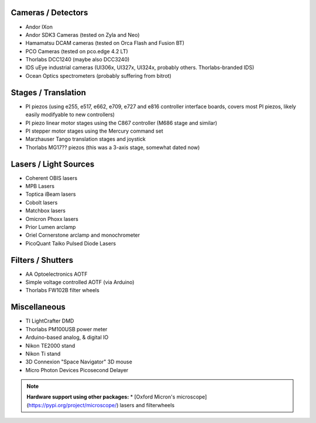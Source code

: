 
Cameras / Detectors
===================
* Andor IXon
* Andor SDK3 Cameras (tested on Zyla and Neo)
* Hamamatsu DCAM cameras (tested on Orca Flash and Fusion BT)
* PCO Cameras (tested on pco.edge 4.2 LT)
* Thorlabs DCC1240 (maybe also DCC3240)
* IDS uEye industrial cameras (UI306x, UI327x, UI324x, probably others. Thorlabs-branded IDS)
* Ocean Optics spectrometers (probably suffering from bitrot)

Stages / Translation
====================
* PI piezos (using e255, e517, e662, e709, e727 and e816 controller interface boards, covers most PI piezos, likely easily modifyable to new controllers)
* PI piezo linear motor stages using the C867 controller (M686 stage and similar)
* PI stepper motor stages using the Mercury command set
* Marzhauser Tango translation stages and joystick
* Thorlabs MG17?? piezos (this was a 3-axis stage, somewhat dated now)

Lasers / Light Sources
======================
* Coherent OBIS lasers
* MPB Lasers
* Toptica iBeam lasers
* Cobolt lasers
* Matchbox lasers
* Omicron Phoxx lasers
* Prior Lumen arclamp
* Oriel Cornerstone arclamp and monochrometer
* PicoQuant Taiko Pulsed Diode Lasers

Filters / Shutters
==================
* AA Optoelectronics AOTF
* Simple voltage controlled AOTF (via Arduino)
* Thorlabs FW102B filter wheels

Miscellaneous
=============
* TI LightCrafter DMD
* Thorlabs PM100USB power meter
* Arduino-based analog, & digital IO
* Nikon TE2000 stand
* Nikon Ti stand
* 3D Connexion "Space Navigator" 3D mouse
* Micro Photon Devices Picosecond Delayer

.. note::

    **Hardware support using other packages:** 
    * [Oxford Micron's microscope](https://pypi.org/project/microscope/) lasers 
    and filterwheels 
